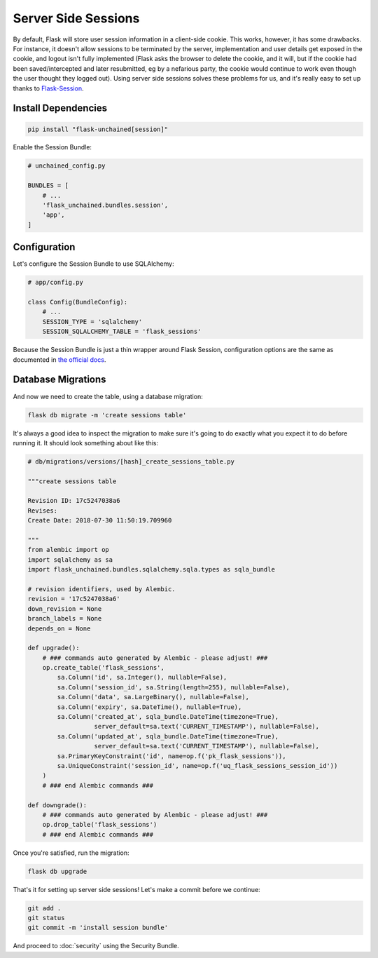 Server Side Sessions
--------------------

By default, Flask will store user session information in a client-side cookie. This works, however, it has some drawbacks. For instance, it doesn't allow sessions to be terminated by the server, implementation and user details get exposed in the cookie, and logout isn't fully implemented (Flask asks the browser to delete the cookie, and it will, but if the cookie had been saved/intercepted and later resubmitted, eg by a nefarious party, the cookie would continue to work even though the user thought they logged out). Using server side sessions solves these problems for us, and it's really easy to set up thanks to `Flask-Session <https://pythonhosted.org/Flask-Session/>`_.

Install Dependencies
^^^^^^^^^^^^^^^^^^^^

.. code:: bash

   pip install "flask-unchained[session]"

Enable the Session Bundle:

.. code:: python

   # unchained_config.py

   BUNDLES = [
       # ...
       'flask_unchained.bundles.session',
       'app',
   ]

Configuration
^^^^^^^^^^^^^

Let's configure the Session Bundle to use SQLAlchemy:

.. code:: python

   # app/config.py

   class Config(BundleConfig):
       # ...
       SESSION_TYPE = 'sqlalchemy'
       SESSION_SQLALCHEMY_TABLE = 'flask_sessions'

Because the Session Bundle is just a thin wrapper around Flask Session, configuration options are the same as documented in `the official docs <https://pythonhosted.org/Flask-Session/#configuration>`_.

Database Migrations
^^^^^^^^^^^^^^^^^^^

And now we need to create the table, using a database migration:

.. code:: bash

   flask db migrate -m 'create sessions table'

It's always a good idea to inspect the migration to make sure it's going to do exactly what you expect it to do before running it. It should look something about like this:

.. code:: python

   # db/migrations/versions/[hash]_create_sessions_table.py

   """create sessions table

   Revision ID: 17c5247038a6
   Revises:
   Create Date: 2018-07-30 11:50:19.709960

   """
   from alembic import op
   import sqlalchemy as sa
   import flask_unchained.bundles.sqlalchemy.sqla.types as sqla_bundle

   # revision identifiers, used by Alembic.
   revision = '17c5247038a6'
   down_revision = None
   branch_labels = None
   depends_on = None

   def upgrade():
       # ### commands auto generated by Alembic - please adjust! ###
       op.create_table('flask_sessions',
           sa.Column('id', sa.Integer(), nullable=False),
           sa.Column('session_id', sa.String(length=255), nullable=False),
           sa.Column('data', sa.LargeBinary(), nullable=False),
           sa.Column('expiry', sa.DateTime(), nullable=True),
           sa.Column('created_at', sqla_bundle.DateTime(timezone=True),
                     server_default=sa.text('CURRENT_TIMESTAMP'), nullable=False),
           sa.Column('updated_at', sqla_bundle.DateTime(timezone=True),
                     server_default=sa.text('CURRENT_TIMESTAMP'), nullable=False),
           sa.PrimaryKeyConstraint('id', name=op.f('pk_flask_sessions')),
           sa.UniqueConstraint('session_id', name=op.f('uq_flask_sessions_session_id'))
       )
       # ### end Alembic commands ###

   def downgrade():
       # ### commands auto generated by Alembic - please adjust! ###
       op.drop_table('flask_sessions')
       # ### end Alembic commands ###

Once you're satisfied, run the migration:

.. code:: bash

   flask db upgrade

That's it for setting up server side sessions! Let's make a commit before we continue:

.. code:: bash

   git add .
   git status
   git commit -m 'install session bundle'

And proceed to :doc:`security` using the Security Bundle.
